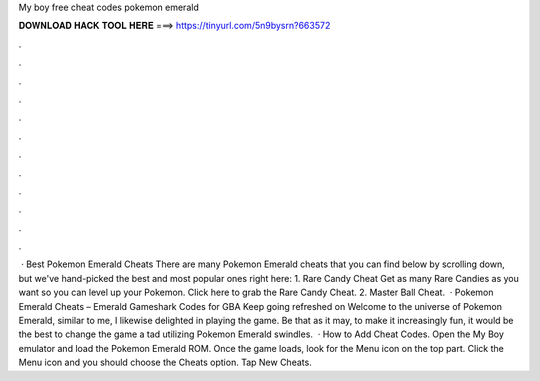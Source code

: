 My boy free cheat codes pokemon emerald

𝐃𝐎𝐖𝐍𝐋𝐎𝐀𝐃 𝐇𝐀𝐂𝐊 𝐓𝐎𝐎𝐋 𝐇𝐄𝐑𝐄 ===> https://tinyurl.com/5n9bysrn?663572

.

.

.

.

.

.

.

.

.

.

.

.

 · Best Pokemon Emerald Cheats There are many Pokemon Emerald cheats that you can find below by scrolling down, but we've hand-picked the best and most popular ones right here: 1. Rare Candy Cheat Get as many Rare Candies as you want so you can level up your Pokemon. Click here to grab the Rare Candy Cheat. 2. Master Ball Cheat.  · Pokemon Emerald Cheats – Emerald Gameshark Codes for GBA Keep going refreshed on Welcome to the universe of Pokemon Emerald, similar to me, I likewise delighted in playing the game. Be that as it may, to make it increasingly fun, it would be the best to change the game a tad utilizing Pokemon Emerald swindles.  · How to Add Cheat Codes. Open the My Boy emulator and load the Pokemon Emerald ROM. Once the game loads, look for the Menu icon on the top part. Click the Menu icon and you should choose the Cheats option. Tap New Cheats.